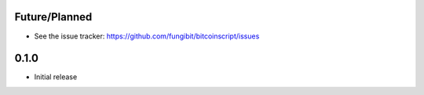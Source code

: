 Future/Planned
----------------

* See the issue tracker: https://github.com/fungibit/bitcoinscript/issues


0.1.0
-----
* Initial release
